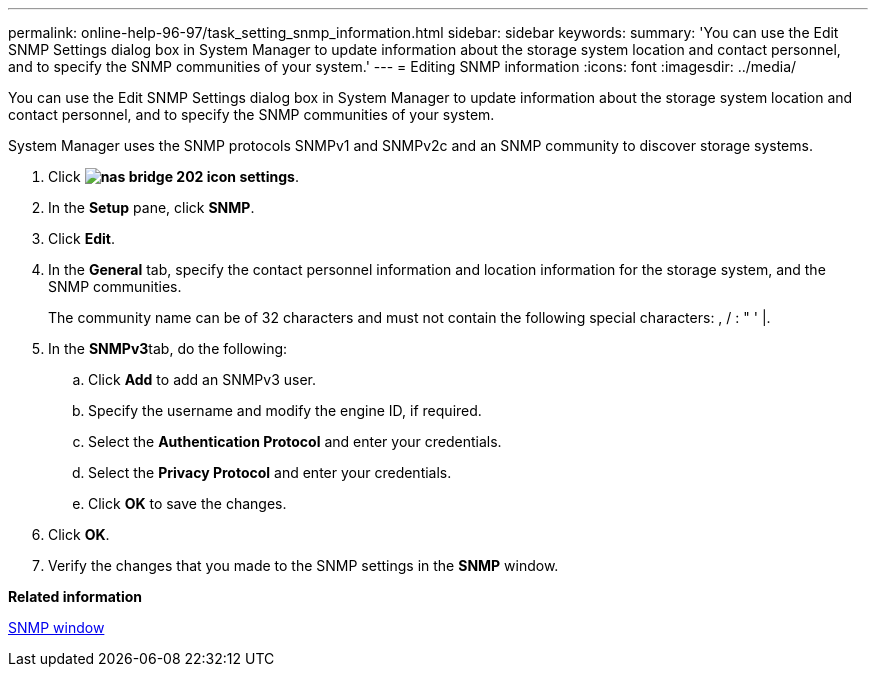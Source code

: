 ---
permalink: online-help-96-97/task_setting_snmp_information.html
sidebar: sidebar
keywords: 
summary: 'You can use the Edit SNMP Settings dialog box in System Manager to update information about the storage system location and contact personnel, and to specify the SNMP communities of your system.'
---
= Editing SNMP information
:icons: font
:imagesdir: ../media/

[.lead]
You can use the Edit SNMP Settings dialog box in System Manager to update information about the storage system location and contact personnel, and to specify the SNMP communities of your system.

System Manager uses the SNMP protocols SNMPv1 and SNMPv2c and an SNMP community to discover storage systems.

. Click *image:../media/nas_bridge_202_icon_settings.gif[]*.
. In the *Setup* pane, click *SNMP*.
. Click *Edit*.
. In the *General* tab, specify the contact personnel information and location information for the storage system, and the SNMP communities.
+
The community name can be of 32 characters and must not contain the following special characters: , / : " ' |.

. In the **SNMPv3**tab, do the following:
 .. Click *Add* to add an SNMPv3 user.
 .. Specify the username and modify the engine ID, if required.
 .. Select the *Authentication Protocol* and enter your credentials.
 .. Select the *Privacy Protocol* and enter your credentials.
 .. Click *OK* to save the changes.
. Click *OK*.
. Verify the changes that you made to the SNMP settings in the *SNMP* window.

*Related information*

xref:reference_snmp_window.adoc[SNMP window]
